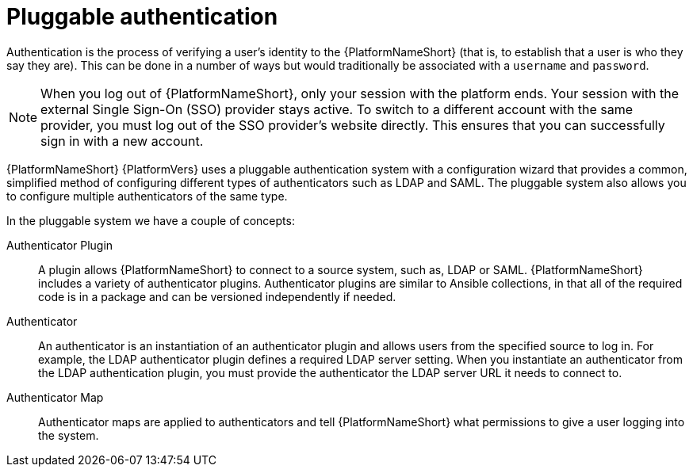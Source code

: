 :_mod-docs-content-type: CONCEPT

[id="gw-pluggable-authentication"]

= Pluggable authentication

Authentication is the process of verifying a user's identity to the {PlatformNameShort} (that is, to establish that a user is who they say they are). This can be done in a number of ways but would traditionally be associated with a `username` and `password`.

[NOTE]
====
When you log out of {PlatformNameShort}, only your session with the platform ends. 
Your session with the external Single Sign-On (SSO) provider stays active. 
To switch to a different account with the same provider, you must log out of the SSO provider's website directly. 
This ensures that you can successfully sign in with a new account.
====

{PlatformNameShort} {PlatformVers} uses a pluggable authentication system with a configuration wizard that provides a common, simplified method of configuring different types of authenticators such as LDAP and SAML. The pluggable system also allows you to configure multiple authenticators of the same type.  

In the pluggable system we have a couple of concepts:

Authenticator Plugin:: A plugin allows {PlatformNameShort} to connect to a source system, such as, LDAP or SAML. {PlatformNameShort} includes a variety of authenticator plugins. Authenticator plugins are similar to Ansible collections, in that all of the required code is in a package and can be versioned independently if needed. 

Authenticator:: An authenticator is an instantiation of an authenticator plugin and allows users from the specified source to log in. For example, the LDAP authenticator plugin defines a required LDAP server setting. When you instantiate an authenticator from the LDAP authentication plugin, you must provide the authenticator the LDAP server URL it needs to connect to.

Authenticator Map:: Authenticator maps are applied to authenticators and tell {PlatformNameShort} what permissions to give a user logging into the system.